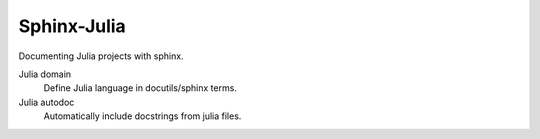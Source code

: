 Sphinx-Julia
============

Documenting Julia projects with sphinx.

Julia domain
    Define Julia language in docutils/sphinx terms.

Julia autodoc
    Automatically include docstrings from julia files.
